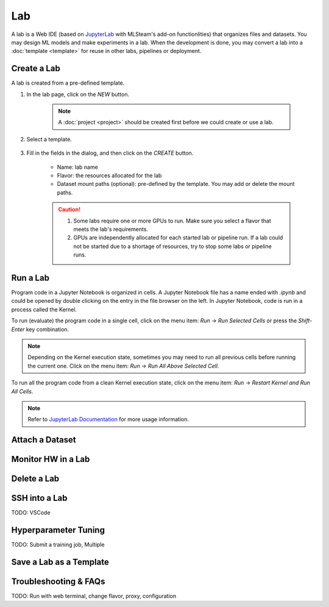 ##########
Lab
##########

A lab is a Web IDE (based on `JupyterLab <https://jupyter.org/>`_ with MLSteam's add-on functionlities) that organizes files and datasets.
You may design ML models and make experiments in a lab.
When the development is done, you may convert a lab into a :doc:`template <template>` for reuse in other labs, pipelines or deployment.

Create a Lab
============

A lab is created from a pre-defined template.

#) In the lab page, click on the *NEW* button.

    .. image:: /_static/imgs/user/get_started/btn_new.png

    .. note::
        A :doc:`project <project>` should be created first before we could create or use a lab.

#) Select a template.

    .. image:: /_static/imgs/user/get_started/add_lab_1.png
        :width: 600

#) Fill in the fields in the dialog, and then click on the *CREATE* button.

    * Name: lab name
    * Flavor: the resources allocated for the lab
    * Dataset mount paths (optional): pre-defined by the template. You may add or delete the mount paths.

    .. caution::
        #) Some labs require one or more GPUs to run. Make sure you select a flavor that meets the lab's requirements.
        #) GPUs are independently allocated for each started lab or pipeline run.
           If a lab could not be started due to a shortage of resources, try to stop some labs or pipeline runs.


Run a Lab
=========

Program code in a Jupyter Notebook is organized in cells. 
A Jupyter Notebook file has a name ended with `.ipynb` and could be opened by double clicking on the entry in the file browser on the left.
In Jupyter Notebook, code is run in a process called the Kernel.

To run (evaluate) the program code in a single cell,
click on the menu item: *Run* → *Run Selected Cells* or press the `Shift-Enter` key combination.

.. note::
    Depending on the Kernel execution state, sometimes you may need to run all previous cells before running the current one.
    Click on the menu item: *Run* → *Run All Above Selected Cell*.

To run all the program code from a clean Kernel execution state,
click on the menu item: *Run* → *Restart Kernel and Run All Cells*.

.. image:: /_static/imgs/user/get_started/run_lab_3a.png
    :width: 600

.. note::
    Refer to `JupyterLab Documentation <https://jupyterlab.readthedocs.io/en/stable/index.html>`_ for more usage information.

Attach a Dataset
================

Monitor HW in a Lab
===================

Delete a Lab
============

SSH into a Lab
==============

TODO: VSCode

Hyperparameter Tuning
=====================

TODO: Submit a training job, Multiple

Save a Lab as a Template
========================

Troubleshooting & FAQs
======================

TODO: Run with web terminal, change flavor, proxy, configuration